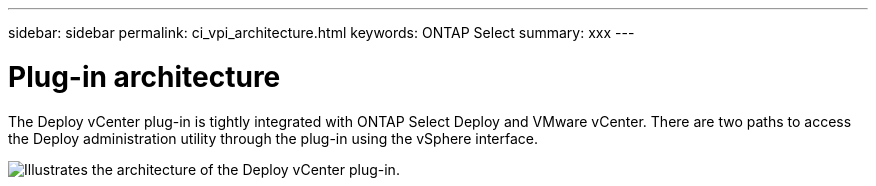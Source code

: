 ---
sidebar: sidebar
permalink: ci_vpi_architecture.html
keywords: ONTAP Select
summary: xxx
---

= Plug-in architecture
:hardbreaks:
:nofooter:
:icons: font
:linkattrs:
:imagesdir: ./media/

[.lead]
The Deploy vCenter plug-in is tightly integrated with ONTAP Select Deploy and VMware vCenter. There are two paths to access the Deploy administration utility through the plug-in using the vSphere interface.


image:plugin_architecture.png[Illustrates the architecture of the Deploy vCenter plug-in.]
